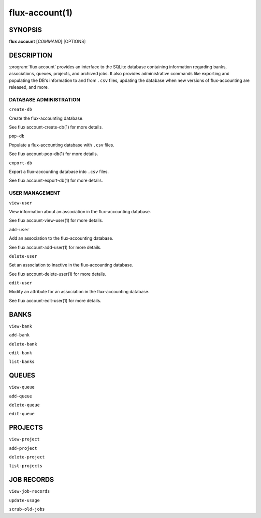 .. flux-help-section: flux account

===============
flux-account(1)
===============


SYNOPSIS
========

**flux** **account** [*COMMAND*] [OPTIONS]

DESCRIPTION
===========

.. program:: flux account

:program:`flux account` provides an interface to the SQLite database containing
information regarding banks, associations, queues, projects, and archived jobs.
It also provides administrative commands like exporting and populating the DB's
information to and from ``.csv`` files, updating the database when new versions
of flux-accounting are released, and more.

DATABASE ADMINISTRATION
~~~~~~~~~~~~~~~~~~~~~~~

``create-db``

Create the flux-accounting database.

See flux account-create-db(1) for more details.

``pop-db``

Populate a flux-accounting database with ``.csv`` files.

See flux account-pop-db(1) for more details.

``export-db``

Export a flux-accounting database into ``.csv`` files.

See flux account-export-db(1) for more details.

USER MANAGEMENT
~~~~~~~~~~~~~~~

``view-user``

View information about an association in the flux-accounting database.

See flux account-view-user(1) for more details.

``add-user``

Add an association to the flux-accounting database.

See flux account-add-user(1) for more details.

``delete-user``

Set an association to inactive in the flux-accounting database.

See flux account-delete-user(1) for more details.

``edit-user``

Modify an attribute for an association in the flux-accounting database.

See flux account-edit-user(1) for more details.

BANKS
=====

``view-bank``

``add-bank``

``delete-bank``

``edit-bank``

``list-banks``

QUEUES
======

``view-queue``

``add-queue``

``delete-queue``

``edit-queue``

PROJECTS
========

``view-project``

``add-project``

``delete-project``

``list-projects``

JOB RECORDS
===========

``view-job-records``

``update-usage``

``scrub-old-jobs``

